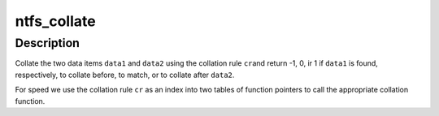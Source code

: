 .. -*- coding: utf-8; mode: rst -*-
.. src-file: fs/ntfs/collate.c

.. _`ntfs_collate`:

ntfs_collate
============

.. c:function:: int ntfs_collate(ntfs_volume *vol, COLLATION_RULE cr, const void *data1, const int data1_len, const void *data2, const int data2_len)

    collate two data items using a specified collation rule

    :param ntfs_volume \*vol:
        ntfs volume to which the data items belong

    :param COLLATION_RULE cr:
        collation rule to use when comparing the items

    :param const void \*data1:
        first data item to collate

    :param const int data1_len:
        length in bytes of \ ``data1``\ 

    :param const void \*data2:
        second data item to collate

    :param const int data2_len:
        length in bytes of \ ``data2``\ 

.. _`ntfs_collate.description`:

Description
-----------

Collate the two data items \ ``data1``\  and \ ``data2``\  using the collation rule \ ``cr``\ 
and return -1, 0, ir 1 if \ ``data1``\  is found, respectively, to collate before,
to match, or to collate after \ ``data2``\ .

For speed we use the collation rule \ ``cr``\  as an index into two tables of
function pointers to call the appropriate collation function.

.. This file was automatic generated / don't edit.

